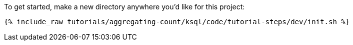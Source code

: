 To get started, make a new directory anywhere you'd like for this project:

+++++
<pre class="snippet"><code class="shell">{% include_raw tutorials/aggregating-count/ksql/code/tutorial-steps/dev/init.sh %}</code></pre>
+++++
